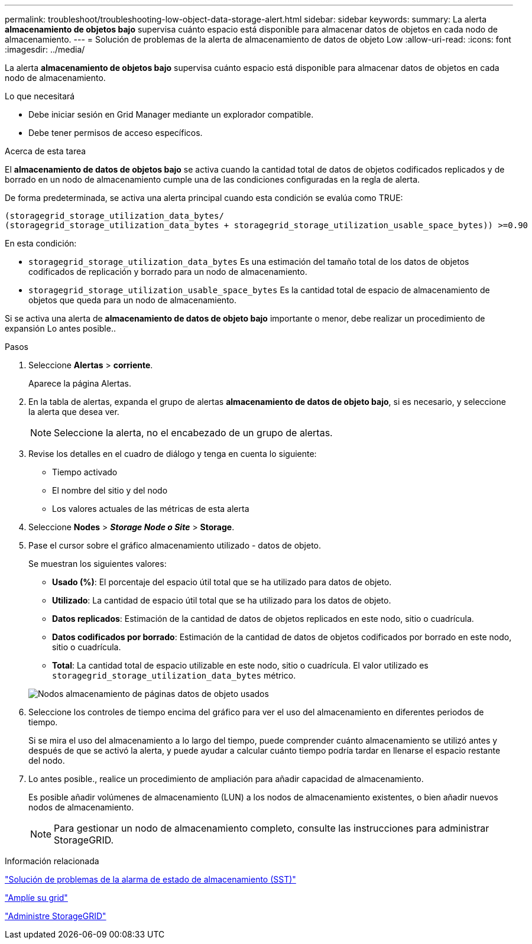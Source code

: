---
permalink: troubleshoot/troubleshooting-low-object-data-storage-alert.html 
sidebar: sidebar 
keywords:  
summary: La alerta *almacenamiento de objetos bajo* supervisa cuánto espacio está disponible para almacenar datos de objetos en cada nodo de almacenamiento. 
---
= Solución de problemas de la alerta de almacenamiento de datos de objeto Low
:allow-uri-read: 
:icons: font
:imagesdir: ../media/


[role="lead"]
La alerta *almacenamiento de objetos bajo* supervisa cuánto espacio está disponible para almacenar datos de objetos en cada nodo de almacenamiento.

.Lo que necesitará
* Debe iniciar sesión en Grid Manager mediante un explorador compatible.
* Debe tener permisos de acceso específicos.


.Acerca de esta tarea
El *almacenamiento de datos de objetos bajo* se activa cuando la cantidad total de datos de objetos codificados replicados y de borrado en un nodo de almacenamiento cumple una de las condiciones configuradas en la regla de alerta.

De forma predeterminada, se activa una alerta principal cuando esta condición se evalúa como TRUE:

[listing]
----
(storagegrid_storage_utilization_data_bytes/
(storagegrid_storage_utilization_data_bytes + storagegrid_storage_utilization_usable_space_bytes)) >=0.90
----
En esta condición:

* `storagegrid_storage_utilization_data_bytes` Es una estimación del tamaño total de los datos de objetos codificados de replicación y borrado para un nodo de almacenamiento.
* `storagegrid_storage_utilization_usable_space_bytes` Es la cantidad total de espacio de almacenamiento de objetos que queda para un nodo de almacenamiento.


Si se activa una alerta de *almacenamiento de datos de objeto bajo* importante o menor, debe realizar un procedimiento de expansión Lo antes posible..

.Pasos
. Seleccione *Alertas* > *corriente*.
+
Aparece la página Alertas.

. En la tabla de alertas, expanda el grupo de alertas *almacenamiento de datos de objeto bajo*, si es necesario, y seleccione la alerta que desea ver.
+

NOTE: Seleccione la alerta, no el encabezado de un grupo de alertas.

. Revise los detalles en el cuadro de diálogo y tenga en cuenta lo siguiente:
+
** Tiempo activado
** El nombre del sitio y del nodo
** Los valores actuales de las métricas de esta alerta


. Seleccione *Nodes* > *_Storage Node o Site_* > *Storage*.
. Pase el cursor sobre el gráfico almacenamiento utilizado - datos de objeto.
+
Se muestran los siguientes valores:

+
** *Usado (%)*: El porcentaje del espacio útil total que se ha utilizado para datos de objeto.
** *Utilizado*: La cantidad de espacio útil total que se ha utilizado para los datos de objeto.
** *Datos replicados*: Estimación de la cantidad de datos de objetos replicados en este nodo, sitio o cuadrícula.
** *Datos codificados por borrado*: Estimación de la cantidad de datos de objetos codificados por borrado en este nodo, sitio o cuadrícula.
** *Total*: La cantidad total de espacio utilizable en este nodo, sitio o cuadrícula. El valor utilizado es `storagegrid_storage_utilization_data_bytes` métrico.


+
image::../media/nodes_page_storage_used_object_data.png[Nodos almacenamiento de páginas datos de objeto usados]

. Seleccione los controles de tiempo encima del gráfico para ver el uso del almacenamiento en diferentes periodos de tiempo.
+
Si se mira el uso del almacenamiento a lo largo del tiempo, puede comprender cuánto almacenamiento se utilizó antes y después de que se activó la alerta, y puede ayudar a calcular cuánto tiempo podría tardar en llenarse el espacio restante del nodo.

. Lo antes posible., realice un procedimiento de ampliación para añadir capacidad de almacenamiento.
+
Es posible añadir volúmenes de almacenamiento (LUN) a los nodos de almacenamiento existentes, o bien añadir nuevos nodos de almacenamiento.

+

NOTE: Para gestionar un nodo de almacenamiento completo, consulte las instrucciones para administrar StorageGRID.



.Información relacionada
link:troubleshooting-storagegrid-system.html["Solución de problemas de la alarma de estado de almacenamiento (SST)"]

link:../expand/index.html["Amplíe su grid"]

link:../admin/index.html["Administre StorageGRID"]

